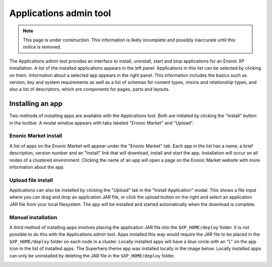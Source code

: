 .. _application_tool:

Applications admin tool
=======================

.. NOTE::
   This page is under construction. This information is likely incomplete and possibly inaccurate until this notice is removed.

The Applications admin tool provides an interface to install, uninstall, start and stop applications for an Enonic XP installation. A list
of the installed applications appears in the left panel. Applications in this list can be selected by clicking on them. Information about
a selected app appears in the right panel. This information includes the basics such as version, key and system requirements as well as a
list of schemas for content types, mixins and relationship types, and also a list of descriptors, which are components for pages, parts and
layouts.

.. image:: images/apps-tool.png

Installing an app
-----------------

Two methods of installing apps are available with the Applications tool. Both are initiated by clicking the "Install" button in the toolbar.
A modal window appears with tabs labeled "Enonic Market" and "Upload".

Enonic Market install
`````````````````````

A list of apps on the Enonic Market will appear under the "Enonic Market" tab. Each app in the list has a name, a brief description, version
number and an "Install" link that will download, install and start the app. Installation will occur on all nodes of a clustered environment.
Clicking the name of an app will open a page on the Enonic Market website with more information about the app.

.. image:: images/install-market.png

Upload file install
```````````````````

Applications can also be installed by clicking the "Upload" tab in the "Install Application" modal. This shows a file input where you can
drag and drop an application JAR file, or click the upload button on the right and select an application JAR file from your local
filesystem. The app will be installed and started automatically when the download is complete.

.. image:: images/install-upload.png

Manual installation
```````````````````
A third method of installing apps involves placing the application JAR file into the ``$XP_HOME/deploy`` folder. It is not possible to do
this with the Applications admin tool. Apps installed this way would require the JAR file to be placed in the ``$XP_HOME/deploy`` folder on
each node in a cluster. Locally installed apps will have a blue circle with an "L" on the app icon in the list of installed apps. The
Superhero theme app was installed locally in the image below. Locally installed apps can only be uninstalled by deleting the JAR file in the
``$XP_HOME/deploy`` folder.

.. image:: images/install-local.png